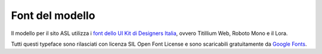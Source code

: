 Font del modello
===================
Il modello per il sito ASL utilizza i `font dello UI Kit di Designers Italia <https://designers.italia.it/design-system/fondamenti/tipografia/>`_, ovvero Titillium Web, Roboto Mono e il Lora. 

Tutti questi typeface sono rilasciati con licenza SIL Open Font License e sono scaricabili gratuitamente da `Google Fonts <https://fonts.google.com/>`_.
